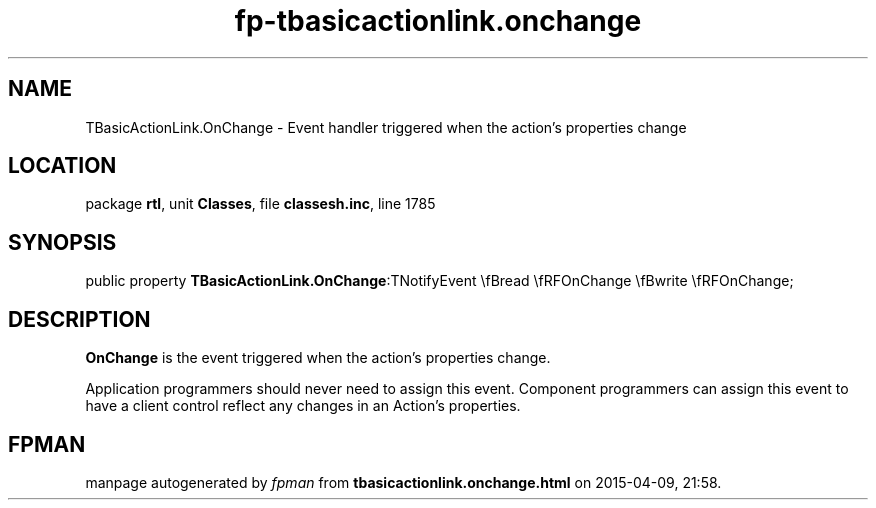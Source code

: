 .\" file autogenerated by fpman
.TH "fp-tbasicactionlink.onchange" 3 "2014-03-14" "fpman" "Free Pascal Programmer's Manual"
.SH NAME
TBasicActionLink.OnChange - Event handler triggered when the action's properties change
.SH LOCATION
package \fBrtl\fR, unit \fBClasses\fR, file \fBclassesh.inc\fR, line 1785
.SH SYNOPSIS
public property  \fBTBasicActionLink.OnChange\fR:TNotifyEvent \\fBread \\fRFOnChange \\fBwrite \\fRFOnChange;
.SH DESCRIPTION
\fBOnChange\fR is the event triggered when the action's properties change.

Application programmers should never need to assign this event. Component programmers can assign this event to have a client control reflect any changes in an Action's properties.


.SH FPMAN
manpage autogenerated by \fIfpman\fR from \fBtbasicactionlink.onchange.html\fR on 2015-04-09, 21:58.

